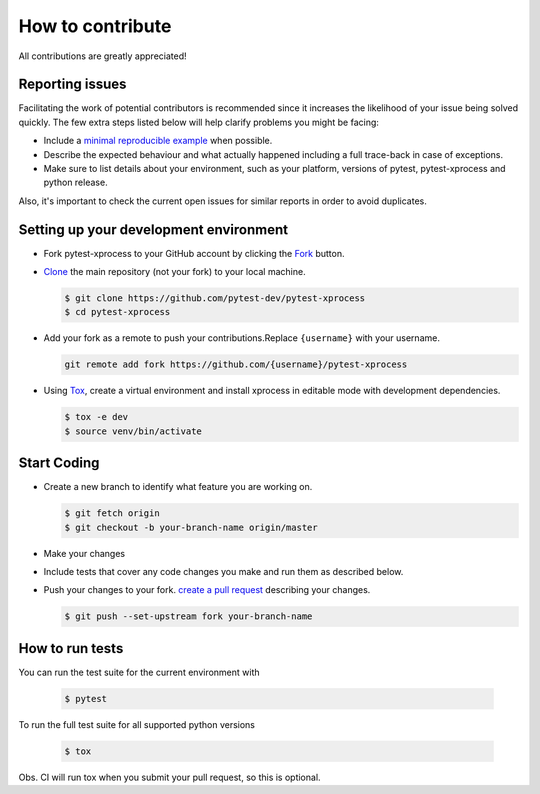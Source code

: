 How to contribute
=================

All contributions are greatly appreciated!

Reporting issues
~~~~~~~~~~~~~~~~

Facilitating the work of potential contributors is recommended since it
increases the likelihood of your issue being solved quickly. The few extra
steps listed below will help clarify problems you might be facing: 
 
-   Include a `minimal reproducible example`_ when possible.
-   Describe the expected behaviour and what actually happened including a full
    trace-back in case of exceptions.
-   Make sure to list details about your environment, such as your platform,
    versions of pytest, pytest-xprocess and python release.

Also, it's important to check the current open issues for similar reports
in order to avoid duplicates.

.. _minimal reproducible example: https://stackoverflow.com/help/minimal-reproducible-example

Setting up your development environment
~~~~~~~~~~~~~~~~~~~~~~~~~~~~~~~~~~~~~~~

-   Fork pytest-xprocess to your GitHub account by clicking the `Fork`_ button.
-   `Clone`_ the main repository (not your fork) to your local machine.

    .. code-block:: text

        $ git clone https://github.com/pytest-dev/pytest-xprocess
        $ cd pytest-xprocess

-   Add your fork as a remote to push your contributions.Replace
    ``{username}`` with your username.

    .. code-block:: text

        git remote add fork https://github.com/{username}/pytest-xprocess

-   Using `Tox`_, create a virtual environment and install xprocess in editable mode with development dependencies.

    .. code-block:: text

        $ tox -e dev
        $ source venv/bin/activate

.. _Fork: https://github.com/pallets/cachelib/fork
.. _Clone: https://help.github.com/en/articles/fork-a-repo#step-2-create-a-local-clone-of-your-fork
.. _Tox: https://tox.readthedocs.io/en/latest/

Start Coding
~~~~~~~~~~~~

-   Create a new branch to identify what feature you are working on.

    .. code-block:: text

        $ git fetch origin
        $ git checkout -b your-branch-name origin/master

-   Make your changes
-   Include tests that cover any code changes you make and run them
    as described below.
-   Push your changes to your fork.
    `create a pull request`_ describing your changes.

    .. code-block:: text

        $ git push --set-upstream fork your-branch-name

.. _create a pull request: https://help.github.com/en/articles/creating-a-pull-request

How to run tests
~~~~~~~~~~~~~~~~

You can run the test suite for the current environment with

    .. code-block:: text

        $ pytest

To run the full test suite for all supported python versions

    .. code-block:: text

        $ tox

Obs. CI will run tox when you submit your pull request, so this is optional.
